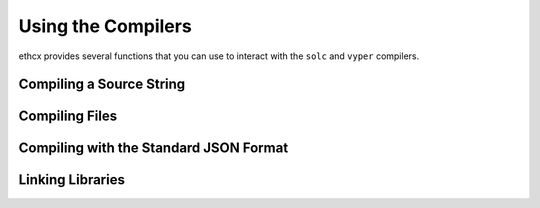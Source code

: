 .. _using-the-compiler:

===================
Using the Compilers
===================

ethcx provides several functions that you can use to interact with the ``solc`` and ``vyper`` compilers.

Compiling a Source String
=========================

.. py:function:: ethcx.compile_solidity_source(source, **kwargs)

    Compile a Solidity contract.

    Compilation is handled via the ``--combined-json`` flag. Depending on the Solidity version used, some keyword arguments may not be available.

    Returns a dict, where each top-level key is a contract. The filename will be ``<stdin>``.

    .. code-block:: python

        >>> import ethcx
        >>> ethcx.compile_solidity_source(
        ...     "contract Foo { function bar() public { return; } }",
        ...     output_values=["abi", "bin-runtime"],
        ...     solc_version="0.7.0"
        ... )
        {
            '<stdin>:Foo': {
                'abi': [{'inputs': [], 'name': 'bar', 'outputs': [], 'stateMutability': 'nonpayable', 'type': 'function'}],
                'bin-runtime': '6080604052348015600f57600080fd5b506004361060285760003560e01c8063febb0f7e14602d575b600080fd5b60336035565b005b56fea26469706673582212203cfdbce82ee8eab351107edac2ebb9dbe5c1aa8bd26609b0eedaa105ed3d4dce64736f6c63430007000033'
            }
        }

    **Required Arguments**

        ``source`` str
            Solidity contract to be compiled.

    **Optional ethcx Arguments**

        ``solc_binary`` str | Path
            Path of the ``solc`` binary to use. May be given as a string or :py:class:`Path <pathlib.PurePath>` object. If not given, the currently active version is used (as set by :func:`ethcx.set_solc_version <ethcx.set_solc_version>`)
        ``solc_version`` str | Version
            ``solc`` version to use. May be given as a string or :py:class:`Version <semantic_version.Version>` object. If not given, the currently active version is used. Ignored if ``solc_binary`` is also given.
        ``allow_empty`` bool
            If ``True``, do not raise when no compiled contracts are returned. Defaults to ``False``.

    **Optional Compiler Arguments**

    Depending on the Solidity version used, using some of these arguments may raise ``UnknownOption``. See the documentation for your target Solidity version for more information.

        ``output_values`` List
            Compiler outputs to return. Valid options depend on the version of ``solc``.
            If not given, all possible outputs for the active version are returned.
        ``import_remappings`` Dict | List | str
            Path remappings. May be given as a string or list of strings formatted as
            ``"prefix=path"``, or a dict of ``{"prefix": "path"}``.
        ``base_path`` Path | str
            Use the given path as the root of the source tree instead of the root
            of the filesystem.
        ``allow_paths`` List | Path | str
            A path, or list of paths, to allow for imports.
        ``output_dir`` str
            Creates one file per component and contract/file at the specified directory.
        ``overwrite`` bool
            Overwrite existing files (used in combination with ``output_dir``)
        ``evm_version`` str
            Select the desired EVM version. Valid options depend on the ``solc`` version.
        ``revert_strings`` List | str
            Strip revert (and require) reason strings or add additional debugging
            information.
        ``metadata_hash`` str
            Choose hash method for the bytecode metadata or disable it.
        ``metadata_literal`` bool
            Store referenced sources as literal data in the metadata output.
        ``optimize`` bool
            Enable bytecode optimizer.
        ``optimize_runs`` int
            Set for how many contract runs to optimize. Lower values will optimize
            more for initial deployment cost, higher values will optimize more for
            high-frequency usage.
        ``optimize_yul`` bool
            Enable the yul optimizer.
        ``no_optimize_yul`` bool
            Disable the yul optimizer.
        ``yul_optimizations`` int
            Force yul optimizer to use the specified sequence of optimization steps
            instead of the built-in one.

Compiling Files
===============

.. py:function:: ethcx.compile_solidity_files(source, **kwargs)

    Compile one or more Solidity source files.

    Compilation is handled via the ``--combined-json`` flag. Depending on the Solidity version used, some keyword arguments may not be available.

    Returns a dict, where each top-level key is a contract.

    .. code-block:: python

        >>> import ethcx
        >>> ethcx.compile_solidity_files(
        ...     ["Foo.sol"],
        ...     output_values=["abi", "bin-runtime"],
        ...     solc_version="0.7.0"
        ... )
        {
            '<stdin>:Foo': {
                'abi': [{'inputs': [], 'name': 'bar', 'outputs': [], 'stateMutability': 'nonpayable', 'type': 'function'}],
                'bin-runtime': '6080604052348015600f57600080fd5b506004361060285760003560e01c8063febb0f7e14602d575b600080fd5b60336035565b005b56fea26469706673582212203cfdbce82ee8eab351107edac2ebb9dbe5c1aa8bd26609b0eedaa105ed3d4dce64736f6c63430007000033'
            }
        }

    **Required Arguments**

        ``source_files`` List | Path | str
            Solidity source file, or list of source files, to be compiled. Files may be given as strings or :py:class:`Path <pathlib.PurePath>` objects.

    **Optional ethcx Arguments**

        ``solc_binary`` str | Path
            Path of the ``solc`` binary to use. May be given as a string or :py:class:`Path <pathlib.PurePath>` object. If not given, the currently active version is used (as set by :func:`ethcx.set_solc_version <ethcx.set_solc_version>`)
        ``solc_version`` str | Version
            ``solc`` version to use. May be given as a string or :py:class:`Version <semantic_version.Version>` object. If not given, the currently active version is used. Ignored if ``solc_binary`` is also given.
        ``allow_empty`` bool
            If ``True``, do not raise when no compiled contracts are returned. Defaults to ``False``.

    **Optional Compiler Arguments**

    Depending on the Solidity version used, using some of these arguments may raise ``UnknownOption``. See the documentation for your target Solidity version for more information.

        ``output_values`` List
            Compiler outputs to return. Valid options depend on the version of ``solc``.
            If not given, all possible outputs for the active version are returned.
        ``import_remappings`` Dict | List | str
            Path remappings. May be given as a string or list of strings formatted as
            ``"prefix=path"``, or a dict of ``{"prefix": "path"}``.
        ``base_path`` Path | str
            Use the given path as the root of the source tree instead of the root
            of the filesystem.
        ``allow_paths`` List | Path | str
            A path, or list of paths, to allow for imports.
        ``output_dir`` str
            Creates one file per component and contract/file at the specified directory.
        ``overwrite`` bool
            Overwrite existing files (used in combination with ``output_dir``)
        ``evm_version`` str
            Select the desired EVM version. Valid options depend on the ``solc`` version.
        ``revert_strings`` List | str
            Strip revert (and require) reason strings or add additional debugging
            information.
        ``metadata_hash`` str
            Choose hash method for the bytecode metadata or disable it.
        ``metadata_literal`` bool
            Store referenced sources as literal data in the metadata output.
        ``optimize`` bool
            Enable bytecode optimizer.
        ``optimize_runs`` int
            Set for how many contract runs to optimize. Lower values will optimize
            more for initial deployment cost, higher values will optimize more for
            high-frequency usage.
        ``optimize_yul`` bool
            Enable the yul optimizer.
        ``no_optimize_yul`` bool
            Disable the yul optimizer.
        ``yul_optimizations`` int
            Force yul optimizer to use the specified sequence of optimization steps
            instead of the built-in one.

Compiling with the Standard JSON Format
=======================================

.. py:function:: ethcx.compile_solidity_standard(input_data, **kwargs)

    Compile Solidity contracts using the JSON-input-output interface.

    See the Solidity documentation on `the compiler input-output JSON <https://solidity.readthedocs.io/en/latest/using-the-compiler.html#compiler-input-and-output-json-description>`_ for details on the expected JSON input and output formats.

    **Required Arguments**

        ``input_data`` Dict
            Compiler JSON input.

    **Optional py-solc-x Arguments**

        ``solc_binary`` str | Path
            Path of the ``solc`` binary to use. May be given as a string or :py:class:`Path <pathlib.PurePath>` object. If not given, the currently active version is used (as set by :func:`ethcx.set_solc_version <ethcx.set_solc_version>`)
        ``solc_version`` str | Version
            ``solc`` version to use. May be given as a string or :py:class:`Version <semantic_version.Version>` object. If not given, the currently active version is used. Ignored if ``solc_binary`` is also given.
        ``allow_empty`` bool
            If ``True``, do not raise when no compiled contracts are returned. Defaults to ``False``.

    **Optional Compiler Arguments**

    Depending on the Solidity version used, using some of these arguments may raise ``UnknownOption``. See the documentation for your target Solidity version for more information.

        ``base_path`` Path | str
            Use the given path as the root of the source tree instead of the root
            of the filesystem.
        ``allow_paths`` List | Path | str
            A path, or list of paths, to allow for imports.
        ``output_dir`` str
            Creates one file per component and contract/file at the specified directory.
        ``overwrite`` bool
            Overwrite existing files (used in combination with ``output_dir``)

Linking Libraries
=================

.. py:function:: ethcx.link_solidity_code(unlinked_bytecode, libraries, solc_binary=None, solc_version=None)

    Add library addresses into unlinked bytecode.

    See the Solidity documentation on `using the commandline compiler <https://solidity.readthedocs.io/en/latest/using-the-compiler.html#commandline-compiler>`_ for more information on linking libraries.

    Returns the linked bytecode as a string.

    .. code-block:: python

        >>> import ethcx
        >>> unlinked_bytecode = "606060405260768060106000396000f3606060405260e060020a6000350463e7f09e058114601a575b005b60187f0c55699c00000000000000000000000000000000000000000000000000000000606090815273__TestA_________________________________90630c55699c906064906000906004818660325a03f41560025750505056"

        >>> ethcx.link_solidity_code(
        ...     unlinked_bytecode,
        ...     {'TestA': "0xd3cda913deb6f67967b99d67acdfa1712c293601"}
        ... )
        "606060405260768060106000396000f3606060405260e060020a6000350463e7f09e058114601a575b005b60187f0c55699c00000000000000000000000000000000000000000000000000000000606090815273d3cda913deb6f67967b99d67acdfa1712c29360190630c55699c906064906000906004818660325a03f41560025750505056"


    **Required Arguments**

        ``unlinked_bytecode`` str
            Compiled bytecode containing one or more library placeholders.
        ``libraries`` Dict
            Library addresses given as ``{"library name": "address"}``

    **Optional py-solc-x Arguments**

        ``solc_binary`` str | Path
            Path of the ``solc`` binary to use. May be given as a string or :py:class:`Path <pathlib.PurePath>` object. If not given, the currently active version is used (as set by :func:`ethcx.set_solc_version <ethcx.set_solc_version>`)
        ``solc_version`` str | Version
            ``solc`` version to use. May be given as a string or :py:class:`Version <semantic_version.Version>` object. If not given, the currently active version is used. Ignored if ``solc_binary`` is also given.
